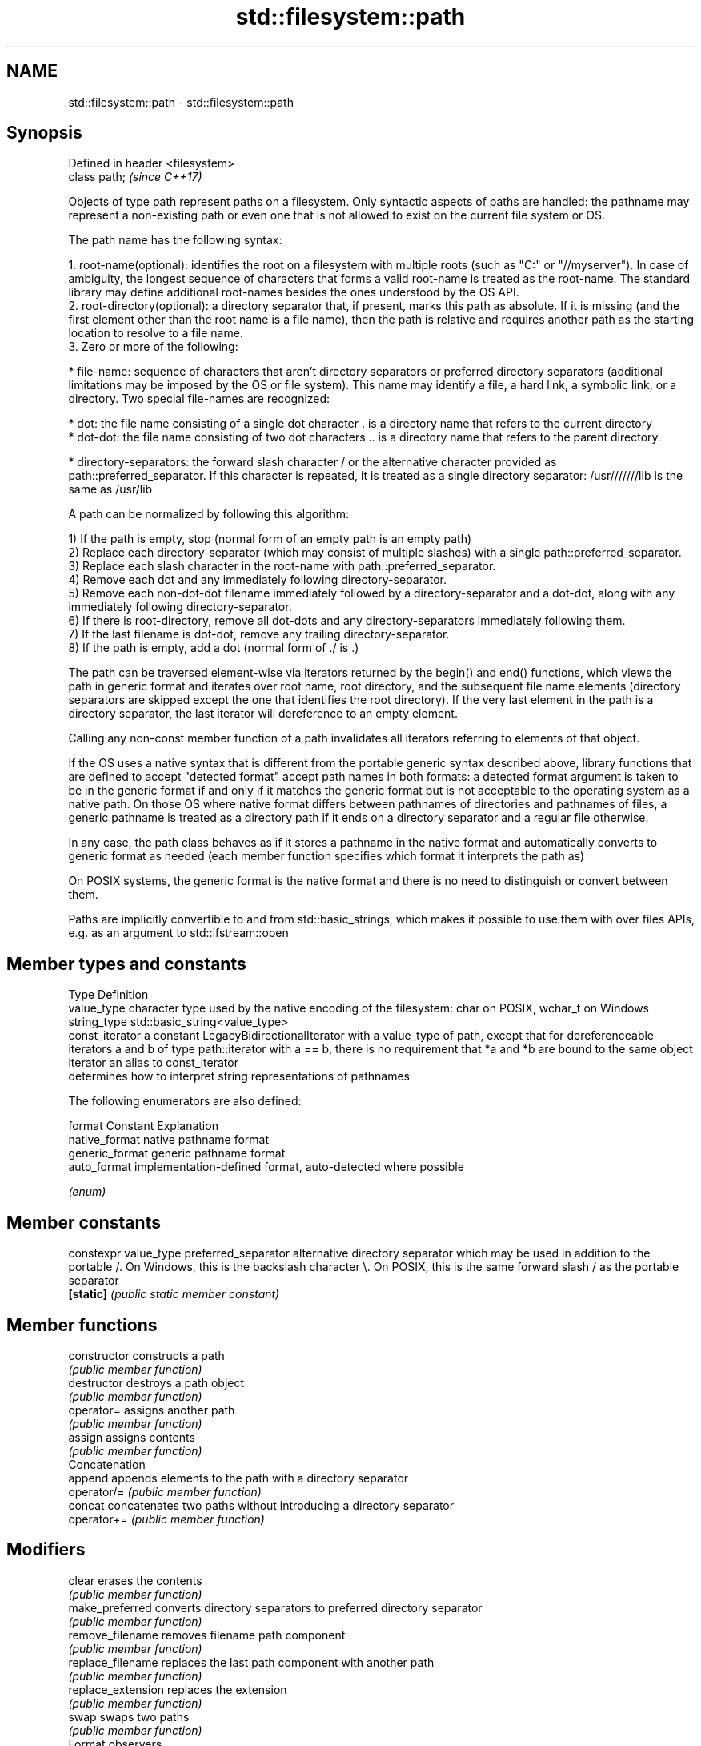 .TH std::filesystem::path 3 "2020.03.24" "http://cppreference.com" "C++ Standard Libary"
.SH NAME
std::filesystem::path \- std::filesystem::path

.SH Synopsis
   Defined in header <filesystem>
   class path;                     \fI(since C++17)\fP

   Objects of type path represent paths on a filesystem. Only syntactic aspects of paths are handled: the pathname may represent a non-existing path or even one that is not allowed to exist on the current file system or OS.

   The path name has the following syntax:

    1. root-name(optional): identifies the root on a filesystem with multiple roots (such as "C:" or "//myserver"). In case of ambiguity, the longest sequence of characters that forms a valid root-name is treated as the root-name. The standard library may define additional root-names besides the ones understood by the OS API.
    2. root-directory(optional): a directory separator that, if present, marks this path as absolute. If it is missing (and the first element other than the root name is a file name), then the path is relative and requires another path as the starting location to resolve to a file name.
    3. Zero or more of the following:

              * file-name: sequence of characters that aren't directory separators or preferred directory separators (additional limitations may be imposed by the OS or file system). This name may identify a file, a hard link, a symbolic link, or a directory. Two special file-names are recognized:

                           * dot: the file name consisting of a single dot character . is a directory name that refers to the current directory
                           * dot-dot: the file name consisting of two dot characters .. is a directory name that refers to the parent directory.

              * directory-separators: the forward slash character / or the alternative character provided as path::preferred_separator. If this character is repeated, it is treated as a single directory separator: /usr///////lib is the same as /usr/lib

   A path can be normalized by following this algorithm:

   1) If the path is empty, stop (normal form of an empty path is an empty path)
   2) Replace each directory-separator (which may consist of multiple slashes) with a single path::preferred_separator.
   3) Replace each slash character in the root-name with path::preferred_separator.
   4) Remove each dot and any immediately following directory-separator.
   5) Remove each non-dot-dot filename immediately followed by a directory-separator and a dot-dot, along with any immediately following directory-separator.
   6) If there is root-directory, remove all dot-dots and any directory-separators immediately following them.
   7) If the last filename is dot-dot, remove any trailing directory-separator.
   8) If the path is empty, add a dot (normal form of ./ is .)

   The path can be traversed element-wise via iterators returned by the begin() and end() functions, which views the path in generic format and iterates over root name, root directory, and the subsequent file name elements (directory separators are skipped except the one that identifies the root directory). If the very last element in the path is a directory separator, the last iterator will dereference to an empty element.

   Calling any non-const member function of a path invalidates all iterators referring to elements of that object.

   If the OS uses a native syntax that is different from the portable generic syntax described above, library functions that are defined to accept "detected format" accept path names in both formats: a detected format argument is taken to be in the generic format if and only if it matches the generic format but is not acceptable to the operating system as a native path. On those OS where native format differs between pathnames of directories and pathnames of files, a generic pathname is treated as a directory path if it ends on a directory separator and a regular file otherwise.

   In any case, the path class behaves as if it stores a pathname in the native format and automatically converts to generic format as needed (each member function specifies which format it interprets the path as)

   On POSIX systems, the generic format is the native format and there is no need to distinguish or convert between them.

   Paths are implicitly convertible to and from std::basic_strings, which makes it possible to use them with over files APIs, e.g. as an argument to std::ifstream::open

.SH Member types and constants

   Type           Definition
   value_type     character type used by the native encoding of the filesystem: char on POSIX, wchar_t on Windows
   string_type    std::basic_string<value_type>
   const_iterator a constant LegacyBidirectionalIterator with a value_type of path, except that for dereferenceable iterators a and b of type path::iterator with a == b, there is no requirement that *a and *b are bound to the same object
   iterator       an alias to const_iterator
                  determines how to interpret string representations of pathnames

                  The following enumerators are also defined:

   format         Constant       Explanation
                  native_format  native pathname format
                  generic_format generic pathname format
                  auto_format    implementation-defined format, auto-detected where possible

                  \fI(enum)\fP

.SH Member constants

   constexpr value_type preferred_separator alternative directory separator which may be used in addition to the portable /. On Windows, this is the backslash character \\. On POSIX, this is the same forward slash / as the portable separator
   \fB[static]\fP                                 \fI(public static member constant)\fP

.SH Member functions

   constructor          constructs a path
                        \fI(public member function)\fP
   destructor           destroys a path object
                        \fI(public member function)\fP
   operator=            assigns another path
                        \fI(public member function)\fP
   assign               assigns contents
                        \fI(public member function)\fP
         Concatenation
   append               appends elements to the path with a directory separator
   operator/=           \fI(public member function)\fP
   concat               concatenates two paths without introducing a directory separator
   operator+=           \fI(public member function)\fP
.SH Modifiers
   clear                erases the contents
                        \fI(public member function)\fP
   make_preferred       converts directory separators to preferred directory separator
                        \fI(public member function)\fP
   remove_filename      removes filename path component
                        \fI(public member function)\fP
   replace_filename     replaces the last path component with another path
                        \fI(public member function)\fP
   replace_extension    replaces the extension
                        \fI(public member function)\fP
   swap                 swaps two paths
                        \fI(public member function)\fP
         Format observers
   c_str                returns the native version of the path
   native               \fI(public member function)\fP
   operator string_type
   string
   wstring              returns the path in native pathname format converted to a string
   u8string             \fI(public member function)\fP
   u16string
   u32string
   generic_string
   generic_wstring      returns the path in generic pathname format converted to a string
   generic_u8string     \fI(public member function)\fP
   generic_u16string
   generic_u32string
         Compare
   compare              compares the lexical representations of two paths lexicographically
                        \fI(public member function)\fP
.SH Generation
   lexically_normal     converts path to normal form
   lexically_relative   converts path to relative form
   lexically_proximate  converts path to proximate form
                        \fI(public member function)\fP
         Decomposition
   root_name            returns the root-name of the path, if present
                        \fI(public member function)\fP
   root_directory       returns the root directory of the path, if present
                        \fI(public member function)\fP
   root_path            returns the root path of the path, if present
                        \fI(public member function)\fP
   relative_path        returns path relative to the root path
                        \fI(public member function)\fP
   parent_path          returns the path of the parent path
                        \fI(public member function)\fP
   filename             returns the filename path component
                        \fI(public member function)\fP
   stem                 returns the stem path component
                        \fI(public member function)\fP
   extension            returns the file extension path component
                        \fI(public member function)\fP
         Queries
   empty                checks if the path is empty
                        \fI(public member function)\fP
   has_root_path
   has_root_name
   has_root_directory
   has_relative_path    checks if the corresponding path element is not empty
   has_parent_path      \fI(public member function)\fP
   has_filename
   has_stem
   has_extension
   is_absolute          checks if root_path() uniquely identifies file system location
   is_relative          \fI(public member function)\fP
.SH Iterators
   begin                iterator access to the path as a sequence of elements
   end                  \fI(public member function)\fP

.SH Non-member functions

   swap(std::filesystem::path) swaps two paths
                               \fI(function)\fP
   hash_value                  calculates a hash value for a path object
                               \fI(function)\fP
   operator==
   operator!=
   operator<                   lexicographically compares two paths
   operator<=                  \fI(function)\fP
   operator>
   operator>=
   operator/                   concatenates two paths with a directory separator
                               \fI(function)\fP
   operator<<                  performs stream input and output on a path
   operator>>                  \fI(function)\fP
   u8path                      creates a path from a UTF-8 encoded source
   \fI(C++17)\fP                     \fI(function)\fP
   (deprecated in C++20)
